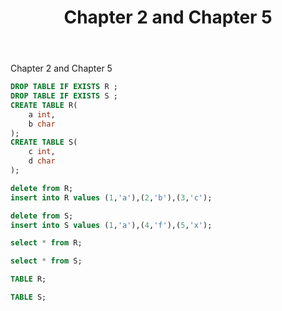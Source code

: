 #+STARTUP: showall
#+STARTUP: lognotestate
#+TAGS: research(r) uvic(u) today(y) todo(t) cooking(c)
#+SEQ_TODO: TODO(t) STARTED(s) DEFERRED(r) CANCELLED(c) | WAITING(w) DELEGATED(d) APPT(a) DONE(d) 
#+DRAWERS: HIDDEN STATE
#+ARCHIVE: %s_done::
#+TITLE: Chapter 2 and Chapter 5
#+CATEGORY: 
#+PROPERTY: header-args:sql             :engine postgresql  :exports both :cmdline csc370
#+PROPERTY: header-args:sqlite          :db /path/to/db  :colnames yes
#+PROPERTY: header-args:C++             :results output :flags -std=c++14 -Wall --pedantic -Werror
#+PROPERTY: header-args:R               :results output  :colnames yes
#+OPTIONS: ^:nil

Chapter 2 and Chapter 5

#+BEGIN_SRC sql
DROP TABLE IF EXISTS R ;
DROP TABLE IF EXISTS S ;
CREATE TABLE R(
    a int,
    b char
);
CREATE TABLE S(
    c int,
    d char
);
#+END_SRC

#+RESULTS:
| DROP TABLE   |
|--------------|
| DROP TABLE   |
| CREATE TABLE |
| CREATE TABLE |

#+BEGIN_SRC sql
delete from R;
insert into R values (1,'a'),(2,'b'),(3,'c');
#+END_SRC

#+RESULTS:
| INSERT 0 3 |
|------------|

#+BEGIN_SRC sql
delete from S;
insert into S values (1,'a'),(4,'f'),(5,'x');
#+END_SRC

#+RESULTS:
| DELETE 0   |
|------------|
| INSERT 0 3 |

#+BEGIN_SRC sql
select * from R;
#+END_SRC

#+RESULTS:
| a | b |
|---+---|
| 1 | a |
| 2 | b |
| 3 | c |

#+BEGIN_SRC sql
select * from S;
#+END_SRC

#+RESULTS:
| c | d |
|---+---|
| 1 | a |
| 4 | f |
| 5 | x |

#+BEGIN_SRC sql
TABLE R;
#+END_SRC

#+RESULTS:
| a | b |
|---+---|
| 1 | a |
| 2 | b |
| 3 | c |

#+BEGIN_SRC sql
TABLE S;
#+END_SRC

#+RESULTS:
| c | d |
|---+---|
| 1 | a |
| 4 | f |
| 5 | x |
